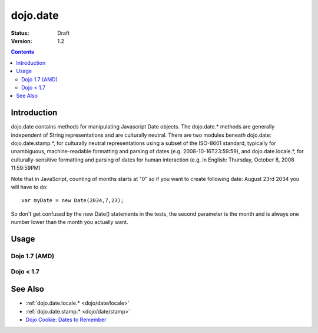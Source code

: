 .. _dojo/date:

=========
dojo.date
=========

:Status: Draft
:Version: 1.2

.. contents::
  :depth: 2


Introduction
============

dojo.date contains methods for manipulating Javascript Date objects.  The dojo.date.* methods are generally independent of String representations and are culturally neutral.  There are two modules beneath dojo.date: dojo.date.stamp.*, for culturally neutral representations using a subset of the ISO-8601 standard, typically for unambiguous, machine-readable formatting and parsing of dates (e.g. 2008-10-16T23:59:59), and dojo.date.locale.*, for culturally-sensitive formatting and parsing of dates for human interaction (e.g. in English: Thursday, October 8, 2008 11:59:59PM)


Note that in JavaScript, counting of months starts at "0" so if you want to create following date: August 23rd 2034 you will have to do::

  var myDate = new Date(2034,7,23);

So don't get confused by the new Date() statements in the tests, the second parameter is the month and is always one number lower than the month you actually want.


Usage
=====

Dojo 1.7 (AMD)
--------------

.. js ::

  require(["dojo/date"], function(date){
     var date1 = new Date(2000, 2, 1);
     date1.toUTCString(); // note that even toUTCString output is implementation-dependent
     // output: "Wed, 01 Mar 2000 05:00:00 GMT"

     var date2 = date.add(date1, "month", -1);
     date2.toUTCString();
     // output: "Tue, 01 Feb 2000 05:00:00 GMT"

     date.difference(date1, date2, "day");
     // output: -29
  });

Dojo < 1.7
----------

.. js ::

    dojo.require("dojo.date");
    
    var date1 = new Date(2000, 2, 1);
    date1.toUTCString(); // note that even toUTCString output is implementation-dependent
    // output: "Wed, 01 Mar 2000 05:00:00 GMT"

    var date2 = dojo.date.add(date1, "month", -1);
    date2.toUTCString();
    // output: "Tue, 01 Feb 2000 05:00:00 GMT"

    dojo.date.difference(date1, date2, "day");
    // output: -29

See Also
========

* :ref:`dojo.date.locale.* <dojo/date/locale>`
* :ref:`dojo.date.stamp.* <dojo/date/stamp>`
* `Dojo Cookie: Dates to Remember <http://dojocampus.org/content/2008/07/03/dates-to-remember/>`_
